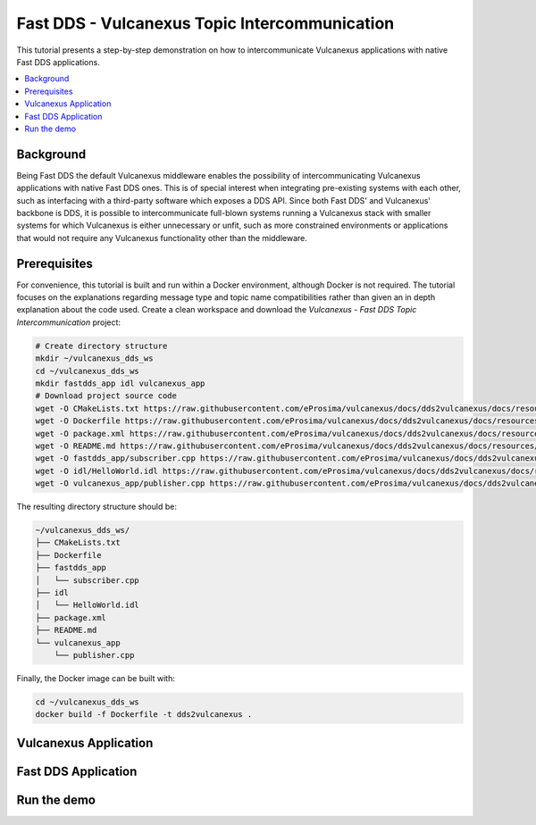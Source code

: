 .. _dds2vulcanexus_topic:

Fast DDS - Vulcanexus Topic Intercommunication
==============================================

This tutorial presents a step-by-step demonstration on how to intercommunicate Vulcanexus applications with native Fast DDS applications.

.. contents::
    :depth: 2
    :local:
    :backlinks: none

.. _dds2vulcanexus_topic_background:

Background
----------

Being Fast DDS the default Vulcanexus middleware enables the possibility of intercommunicating Vulcanexus applications with native Fast DDS ones.
This is of special interest when integrating pre-existing systems with each other, such as interfacing with a third-party software which exposes a DDS API.
Since both Fast DDS' and Vulcanexus' backbone is DDS, it is possible to intercommunicate full-blown systems running a Vulcanexus stack with smaller systems for which Vulcanexus is either unnecessary or unfit, such as more constrained environments or applications that would not require any Vulcanexus functionality other than the middleware.

.. uml::
    :align: center

    package "Controller MCU" {
        [Fast DDS Motor controller] as controller
    }

    package "Robot's main MCU" {
        [Vulcanexus path planner] => controller : <<DDS>>
    }

.. _dds2vulcanexus_topic_prerequisites:

Prerequisites
-------------

For convenience, this tutorial is built and run within a Docker environment, although Docker is not required.
The tutorial focuses on the explanations regarding message type and topic name compatibilities rather than given an in depth explanation about the code used.
Create a clean workspace and download the *Vulcanexus - Fast DDS Topic Intercommunication* project:

.. code-block:: bash

    # Create directory structure
    mkdir ~/vulcanexus_dds_ws
    cd ~/vulcanexus_dds_ws
    mkdir fastdds_app idl vulcanexus_app
    # Download project source code
    wget -O CMakeLists.txt https://raw.githubusercontent.com/eProsima/vulcanexus/docs/dds2vulcanexus/docs/resources/tutorials/core/deployment/dds2vulcanexus/topic/CMakeLists.txt
    wget -O Dockerfile https://raw.githubusercontent.com/eProsima/vulcanexus/docs/dds2vulcanexus/docs/resources/tutorials/core/deployment/dds2vulcanexus/topic/Dockerfile
    wget -O package.xml https://raw.githubusercontent.com/eProsima/vulcanexus/docs/dds2vulcanexus/docs/resources/tutorials/core/deployment/dds2vulcanexus/topic/package.xml
    wget -O README.md https://raw.githubusercontent.com/eProsima/vulcanexus/docs/dds2vulcanexus/docs/resources/tutorials/core/deployment/dds2vulcanexus/topic/README.md
    wget -O fastdds_app/subscriber.cpp https://raw.githubusercontent.com/eProsima/vulcanexus/docs/dds2vulcanexus/docs/resources/tutorials/core/deployment/dds2vulcanexus/topic/fastdds_app/subscriber.cpp
    wget -O idl/HelloWorld.idl https://raw.githubusercontent.com/eProsima/vulcanexus/docs/dds2vulcanexus/docs/resources/tutorials/core/deployment/dds2vulcanexus/topic/idl/HelloWorld.idl
    wget -O vulcanexus_app/publisher.cpp https://raw.githubusercontent.com/eProsima/vulcanexus/docs/dds2vulcanexus/docs/resources/tutorials/core/deployment/dds2vulcanexus/topic/vulcanexus_app/publisher.cpp

The resulting directory structure should be:

.. code-block::

    ~/vulcanexus_dds_ws/
    ├── CMakeLists.txt
    ├── Dockerfile
    ├── fastdds_app
    │   └── subscriber.cpp
    ├── idl
    │   └── HelloWorld.idl
    ├── package.xml
    ├── README.md
    └── vulcanexus_app
        └── publisher.cpp

Finally, the Docker image can be built with:

.. code-block:: bash

    cd ~/vulcanexus_dds_ws
    docker build -f Dockerfile -t dds2vulcanexus .

.. _dds2vulcanexus_topic_vulcanexus:

Vulcanexus Application
----------------------

.. _dds2vulcanexus_topic_fastdds:

Fast DDS Application
--------------------

.. _dds2vulcanexus_topic_run:

Run the demo
------------

